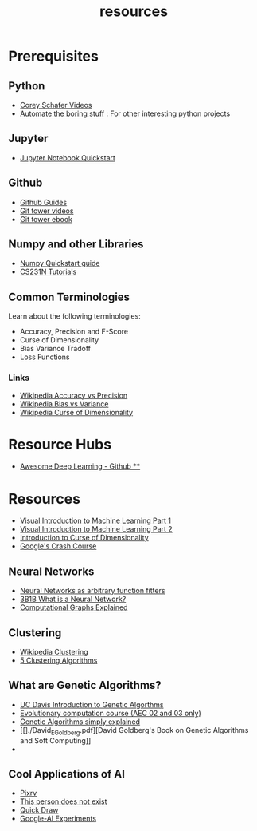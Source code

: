 #+TITLE: resources

* Prerequisites
** Python
-   [[https://www.youtube.com/playlist?list=PL-osiE80TeTskrapNbzXhwoFUiLCjGgY7][Corey Schafer Videos]]
-   [[https://automatetheboringstuff.com/][Automate the boring stuff]] : For other interesting python projects

** Jupyter
-   [[https://jupyter.readthedocs.io/en/latest/install.html][Jupyter Notebook Quickstart]]

** Github
-   [[https://guides.github.com/][Github Guides]]
-   [[https://www.git-tower.com/learn/git/videos][Git tower videos]]
-   [[https://www.git-tower.com/learn/git/ebook/en/command-line/introduction][Git tower ebook]]

** Numpy and other Libraries
-   [[https://docs.scipy.org/doc/numpy/user/quickstart.html][Numpy Quickstart guide]]
-   [[http://cs231n.github.io/python-numpy-tutorial/][CS231N Tutorials]]


** Common Terminologies
Learn about the following terminologies:

-   Accuracy, Precision and F-Score
-   Curse of Dimensionality
-   Bias Variance Tradoff
-   Loss Functions

*** Links
- [[https://en.wikipedia.org/wiki/Accuracy_and_precision][Wikipedia Accuracy vs Precision]]
- [[https://en.wikipedia.org/wiki/Bias%E2%80%93variance_tradeoff][Wikipedia Bias vs Variance]]
- [[https://en.wikipedia.org/wiki/Curse_of_dimensionality][Wikipedia Curse of Dimensionality]]


* Resource Hubs
- [[https://github.com/ChristosChristofidis/awesome-deep-learning][Awesome Deep Learning - Github **]]

* Resources
- [[http://www.r2d3.us/visual-intro-to-machine-learning-part-1/][Visual Introduction to Machine Learning Part 1]]
- [[http://www.r2d3.us/visual-intro-to-machine-learning-part-2/][Visual Introduction to Machine Learning Part 2]]
- [[http://www.visiondummy.com/2014/04/curse-dimensionality-affect-classification/][Introduction to Curse of Dimensionality]]
- [[https://developers.google.com/machine-learning/crash-course][Google's Crash Course]]



** Neural Networks
- [[http://neuralnetworksanddeeplearning.com/chap4.html][Neural Networks as arbitrary function fitters]]
- [[https://www.youtube.com/watch?v=aircAruvnKk][3B1B What is a Neural Network?]]
- [[https://medium.com/tebs-lab/deep-neural-networks-as-computational-graphs-867fcaa56c9][Computational Graphs Explained]]


** Clustering
- [[https://en.wikipedia.org/wiki/Cluster_analysis][Wikipedia Clustering]]
- [[https://towardsdatascience.com/the-5-clustering-algorithms-data-scientists-need-to-know-a36d136ef68][5 Clustering Algorithms]]


** What are Genetic Algorithms?
-   [[https://web.cs.ucdavis.edu/~vemuri/classes/ecs271/Genetic%20Algorithms%20Short%20Tutorial.htm][UC Davis Introduction to Genetic Algorthms]]
-   [[https://github.com/lmarti/evolutionary-computation-course][Evolutionary computation course (AEC 02 and 03 only)]]
-   [[https://lethain.com/genetic-algorithms-cool-name-damn-simple][Genetic Algorithms simply explained]]
-   [[]./David_E_Goldberg.pdf][David Goldberg's Book on Genetic Algorithms
  and Soft Computing]]
-
** Cool Applications of AI
- [[http://affinelayer.com/pixsrv][Pixrv]]
- [[https://thispersondoesnotexist.com/][This person does not exist]]
- [[https://quickdraw.withgoogle.com/][Quick Draw]]
- [[https://experiments.withgoogle.com/collection/ai][Google-AI Experiments]]
